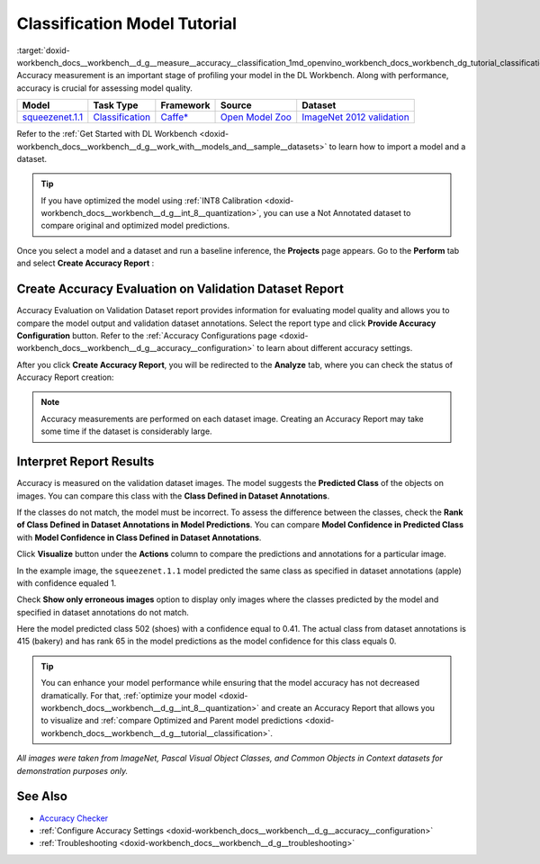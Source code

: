 .. index:: pair: page; Classification Model Tutorial
.. _doxid-workbench_docs__workbench__d_g__measure__accuracy__classification:


Classification Model Tutorial
=============================

:target:`doxid-workbench_docs__workbench__d_g__measure__accuracy__classification_1md_openvino_workbench_docs_workbench_dg_tutorial_classification_dataset` Accuracy measurement is an important stage of profiling your model in the DL Workbench. Along with performance, accuracy is crucial for assessing model quality.

.. list-table::
    :header-rows: 1

    * - Model
      - Task Type
      - Framework
      - Source
      - Dataset
    * - `squeezenet.1.1 <https://docs.openvinotoolkit.org/latest/omz_models_model_squeezenet1_1.html>`__
      - `Classification <https://paperswithcode.com/task/image-classification>`__
      - `Caffe\* <https://caffe.berkeleyvision.org/>`__
      - `Open Model Zoo <https://github.com/openvinotoolkit/open_model_zoo/tree/master/models/public/squeezenet1.1>`__
      - `ImageNet 2012 validation <https://image-net.org/index.php>`__

Refer to the :ref:`Get Started with DL Workbench <doxid-workbench_docs__workbench__d_g__work_with__models_and__sample__datasets>` to learn how to import a model and a dataset.

.. tip:: If you have optimized the model using :ref:`INT8 Calibration <doxid-workbench_docs__workbench__d_g__int_8__quantization>`, you can use a Not Annotated dataset to compare original and optimized model predictions.

Once you select a model and a dataset and run a baseline inference, the **Projects** page appears. Go to the **Perform** tab and select **Create Accuracy Report** :

.. image:: create_report.png

Create Accuracy Evaluation on Validation Dataset Report
~~~~~~~~~~~~~~~~~~~~~~~~~~~~~~~~~~~~~~~~~~~~~~~~~~~~~~~

Accuracy Evaluation on Validation Dataset report provides information for evaluating model quality and allows you to compare the model output and validation dataset annotations. Select the report type and click **Provide Accuracy Configuration** button. Refer to the :ref:`Accuracy Configurations page <doxid-workbench_docs__workbench__d_g__accuracy__configuration>` to learn about different accuracy settings.

.. image:: Acc_Report_1.png

After you click **Create Accuracy Report**, you will be redirected to the **Analyze** tab, where you can check the status of Accuracy Report creation:

.. image:: creating_accuracy_report.png

.. note:: Accuracy measurements are performed on each dataset image. Creating an Accuracy Report may take some time if the dataset is considerably large.

Interpret Report Results
~~~~~~~~~~~~~~~~~~~~~~~~

Accuracy is measured on the validation dataset images. The model suggests the **Predicted Class** of the objects on images. You can compare this class with the **Class Defined in Dataset Annotations**.

If the classes do not match, the model must be incorrect. To assess the difference between the classes, check the **Rank of Class Defined in Dataset Annotations in Model Predictions**. You can compare **Model Confidence in Predicted Class** with **Model Confidence in Class Defined in Dataset Annotations**.

.. image:: val_dataset_class.png

Click **Visualize** button under the **Actions** column to compare the predictions and annotations for a particular image.

.. image:: class_apple_true.png

In the example image, the ``squeezenet.1.1`` model predicted the same class as specified in dataset annotations (apple) with confidence equaled 1.

Check **Show only erroneous images** option to display only images where the classes predicted by the model and specified in dataset annotations do not match.

.. image:: class_bakery_false.png

Here the model predicted class 502 (shoes) with a confidence equal to 0.41. The actual class from dataset annotations is 415 (bakery) and has rank 65 in the model predictions as the model confidence for this class equals 0.

.. tip:: You can enhance your model performance while ensuring that the model accuracy has not decreased dramatically. For that, :ref:`optimize your model <doxid-workbench_docs__workbench__d_g__int_8__quantization>` and create an Accuracy Report that allows you to visualize and :ref:`compare Optimized and Parent model predictions <doxid-workbench_docs__workbench__d_g__tutorial__classification>`.

*All images were taken from ImageNet, Pascal Visual Object Classes, and Common Objects in Context datasets for demonstration purposes only.*

See Also
~~~~~~~~

* `Accuracy Checker <https://docs.openvinotoolkit.org/latest/omz_tools_accuracy_checker.html>`__

* :ref:`Configure Accuracy Settings <doxid-workbench_docs__workbench__d_g__accuracy__configuration>`

* :ref:`Troubleshooting <doxid-workbench_docs__workbench__d_g__troubleshooting>`

